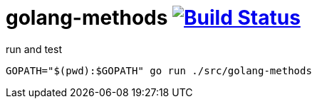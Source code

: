 = golang-methods image:https://travis-ci.org/daggerok/go-examples.svg?branch=master["Build Status", link="https://travis-ci.org/daggerok/go-examples"]

.run and test
[source,bash]
----
GOPATH="$(pwd):$GOPATH" go run ./src/golang-methods
----
